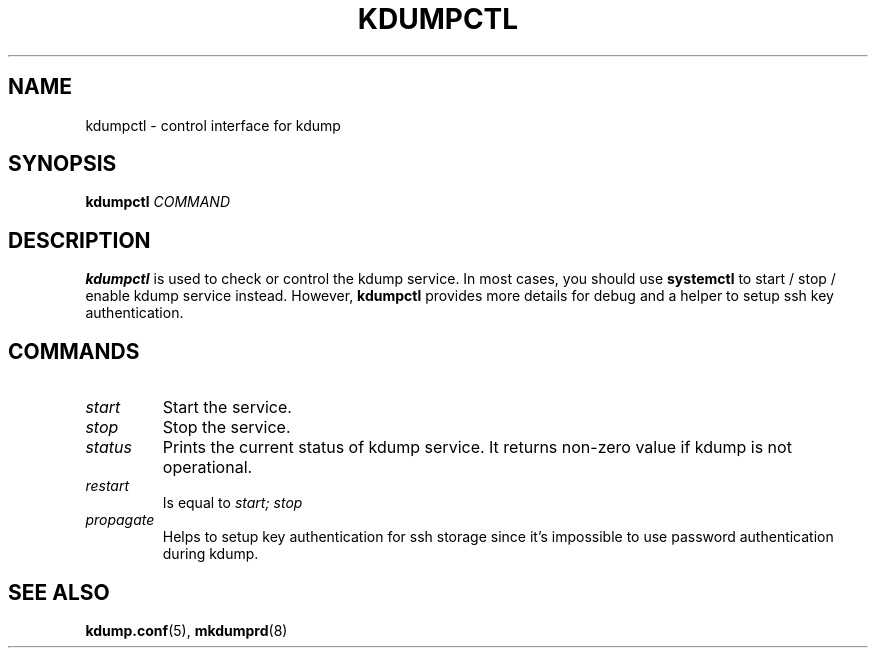 .TH KDUMPCTL 8 2015-07-13 kexec-tools

.SH NAME
kdumpctl \- control interface for kdump

.SH SYNOPSIS
.B kdumpctl
.I COMMAND

.SH DESCRIPTION
.B kdumpctl
is used to check or control the kdump service.
In most cases, you should use
.B systemctl
to start / stop / enable kdump service instead. However,
.B kdumpctl
provides more details for debug and a helper to setup ssh key authentication.

.SH COMMANDS
.TP
.I start
Start the service.
.TP
.I stop
Stop the service.
.TP
.I status
Prints the current status of kdump service.
It returns non-zero value if kdump is not operational.
.TP
.I restart
Is equal to
.I start; stop
.TP
.I propagate
Helps to setup key authentication for ssh storage since it's
impossible to use password authentication during kdump.

.SH "SEE ALSO"
.BR kdump.conf (5),
.BR mkdumprd (8)
